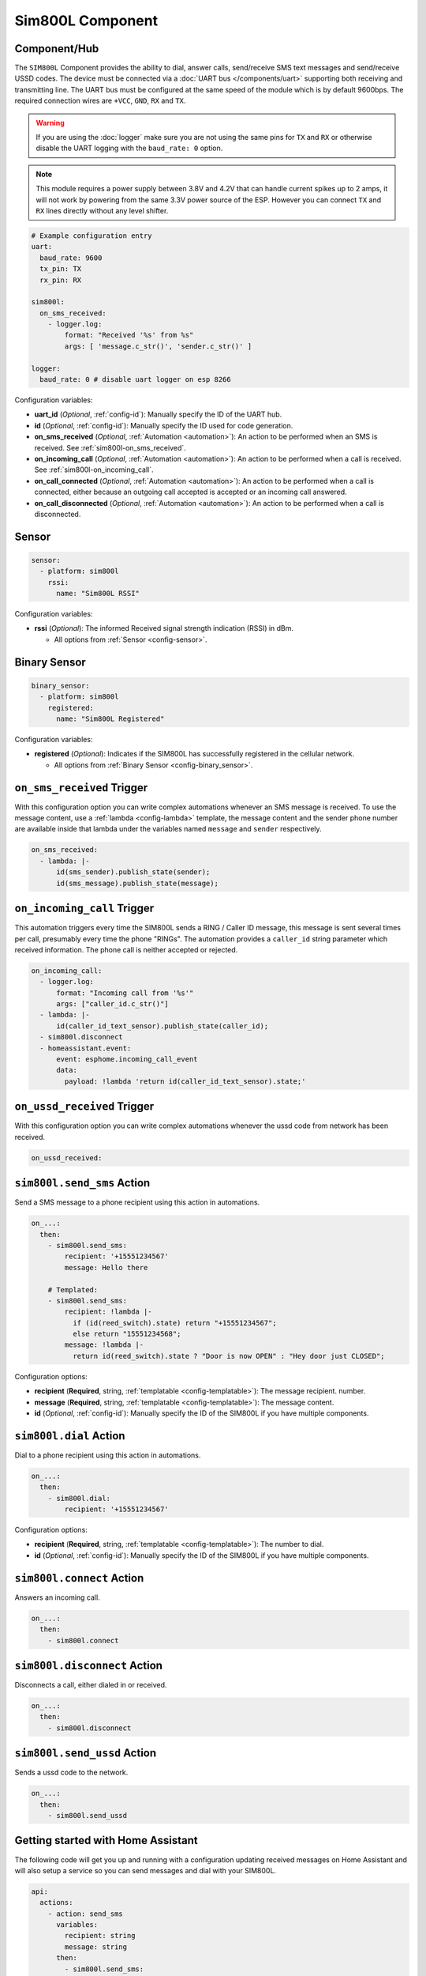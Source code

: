 Sim800L Component
=================

.. seo::
    :description: Instructions for setting up the SIM800L GSM module to dial, send and receive SMS in ESPHome.
    :image: sim800l.jpg
    :keywords: SMS SIM800L GSM

Component/Hub
-------------

The ``SIM800L`` Component provides the ability to dial, answer calls, send/receive SMS text messages and
send/receive USSD codes. The device must be connected via a :doc:`UART bus </components/uart>`
supporting both receiving and transmitting line. The UART bus must be configured at the same speed
of the module which is by default 9600bps. The required connection wires are ``+VCC``, ``GND``,
``RX`` and ``TX``.

.. warning::

    If you are using the :doc:`logger` make sure you are not using the same pins for ``TX`` and ``RX`` or
    otherwise disable the UART logging with the ``baud_rate: 0`` option.

.. note::

    This module requires a power supply between 3.8V and 4.2V that can handle current spikes up
    to 2 amps, it will not work by powering from the same 3.3V power source of the ESP. However you can
    connect ``TX`` and ``RX`` lines directly without any level shifter.

.. figure:: images/sim800l-full.jpg
    :align: center
    :width: 60.0%

.. code-block:: yaml

    # Example configuration entry
    uart:
      baud_rate: 9600
      tx_pin: TX
      rx_pin: RX

    sim800l:
      on_sms_received:
        - logger.log:
            format: "Received '%s' from %s"
            args: [ 'message.c_str()', 'sender.c_str()' ]

    logger:
      baud_rate: 0 # disable uart logger on esp 8266

Configuration variables:

- **uart_id** (*Optional*, :ref:`config-id`): Manually specify the ID of the UART hub.
- **id** (*Optional*, :ref:`config-id`): Manually specify the ID used for code generation.
- **on_sms_received** (*Optional*, :ref:`Automation <automation>`): An action to be
  performed when an SMS is received. See :ref:`sim800l-on_sms_received`.
- **on_incoming_call** (*Optional*, :ref:`Automation <automation>`): An action to be
  performed when a call is received. See :ref:`sim800l-on_incoming_call`.
- **on_call_connected** (*Optional*, :ref:`Automation <automation>`): An action to be
  performed when a call is connected, either because an outgoing call accepted is
  accepted or an incoming call answered.
- **on_call_disconnected** (*Optional*, :ref:`Automation <automation>`): An action to be
  performed when a call is disconnected.


Sensor
------

.. code-block:: yaml

    sensor:
      - platform: sim800l
        rssi:
          name: "Sim800L RSSI"

Configuration variables:

- **rssi** (*Optional*): The informed Received signal strength indication (RSSI) in dBm.

  - All options from :ref:`Sensor <config-sensor>`.


Binary Sensor
-------------

.. code-block:: yaml

    binary_sensor:
      - platform: sim800l
        registered:
          name: "Sim800L Registered"

Configuration variables:

- **registered** (*Optional*): Indicates if the SIM800L has successfully registered in the cellular network.

  - All options from :ref:`Binary Sensor <config-binary_sensor>`.

.. _sim800l-on_sms_received:

``on_sms_received`` Trigger
---------------------------

With this configuration option you can write complex automations whenever an SMS message
is received. To use the message content, use a :ref:`lambda <config-lambda>`
template, the message content and the sender phone number are available inside that lambda
under the variables named ``message`` and ``sender`` respectively.

.. code-block:: yaml

    on_sms_received:
      - lambda: |-
          id(sms_sender).publish_state(sender);
          id(sms_message).publish_state(message);

.. _sim800l-on_incoming_call:

``on_incoming_call`` Trigger
----------------------------

This automation triggers every time the SIM800L sends a RING / Caller ID message, this message
is sent several times per call, presumably every time the phone "RINGs". The automation provides
a ``caller_id`` string parameter which received information. The phone call is neither accepted
or rejected.

.. code-block:: yaml

    on_incoming_call:
      - logger.log:
          format: "Incoming call from '%s'"
          args: ["caller_id.c_str()"]
      - lambda: |-
          id(caller_id_text_sensor).publish_state(caller_id);
      - sim800l.disconnect
      - homeassistant.event:
          event: esphome.incoming_call_event
          data:
            payload: !lambda 'return id(caller_id_text_sensor).state;'


``on_ussd_received`` Trigger
----------------------------

With this configuration option you can write complex automations whenever the ussd code from network
has been received.

.. code-block:: yaml

    on_ussd_received:



.. _sim800l-send_sms_action:

``sim800l.send_sms`` Action
---------------------------

Send a SMS message to a phone recipient using this action in automations.

.. code-block:: yaml

    on_...:
      then:
        - sim800l.send_sms:
            recipient: '+15551234567'
            message: Hello there

        # Templated:
        - sim800l.send_sms:
            recipient: !lambda |-
              if (id(reed_switch).state) return "+15551234567";
              else return "15551234568";
            message: !lambda |-
              return id(reed_switch).state ? "Door is now OPEN" : "Hey door just CLOSED";

Configuration options:

- **recipient** (**Required**, string, :ref:`templatable <config-templatable>`): The message recipient.
  number.
- **message** (**Required**, string, :ref:`templatable <config-templatable>`): The message content.
- **id** (*Optional*, :ref:`config-id`): Manually specify the ID of the SIM800L if you have multiple components.


.. _sim800l-dial_action:

``sim800l.dial`` Action
-----------------------

Dial to a phone recipient using this action in automations.

.. code-block:: yaml

    on_...:
      then:
        - sim800l.dial:
            recipient: '+15551234567'

Configuration options:

- **recipient** (**Required**, string, :ref:`templatable <config-templatable>`): The number to dial.
- **id** (*Optional*, :ref:`config-id`): Manually specify the ID of the SIM800L if you have multiple components.


``sim800l.connect`` Action
--------------------------

Answers an incoming call.

.. code-block:: yaml

    on_...:
      then:
        - sim800l.connect


``sim800l.disconnect`` Action
-----------------------------

Disconnects a call, either dialed in or received.

.. code-block:: yaml

    on_...:
      then:
        - sim800l.disconnect


``sim800l.send_ussd`` Action
----------------------------

Sends a ussd code to the network.

.. code-block:: yaml

    on_...:
      then:
        - sim800l.send_ussd


Getting started with Home Assistant
-----------------------------------

The following code will get you up and running with a configuration updating received messages
on Home Assistant and will also setup a service so you can send messages and dial with your SIM800L.

.. code-block:: yaml

    api:
      actions:
        - action: send_sms
          variables:
            recipient: string
            message: string
          then:
            - sim800l.send_sms:
                recipient: !lambda 'return recipient;'
                message: !lambda 'return message;'
        - action: dial
          variables:
            recipient: string
          then:
            - sim800l.dial:
                recipient: !lambda 'return recipient;'
        - action: connect
          then:
            - sim800l.connect
        - action: disconnect
          then:
            - sim800l.disconnect
        - action: send_ussd
          variables:
            ussdCode: string
          then:
            - sim800l.send_ussd:
                ussd: !lambda 'return ussdCode;'

    text_sensor:
      - platform: template
        id: sms_sender
        name: "Sms Sender"
      - platform: template
        id: sms_message
        name: "Sms Message"
      - platform: template
        id: caller_id_text_sensor
        name: "Caller ID"
      - platform: template
        id: ussd_message
        name: "Ussd Code"

    uart:
      baud_rate: 9600
      tx_pin: TX
      rx_pin: RX

    sim800l:
      on_sms_received:
        - lambda: |-
            id(sms_sender).publish_state(sender);
            id(sms_message).publish_state(message);
      on_incoming_call:
        - lambda: |-
            id(caller_id_text_sensor).publish_state(caller_id);
      on_call_connected:
        - logger.log:
            format: Call connected
      on_call_disconnected:
        - logger.log:
            format: Call disconnected
      on_ussd_received:
        - lambda: |-
            id(ussd_message).publish_state(ussd);


Now your latest received SMS and sender number will be displayed by the text sensors.

To trigger the automation from Home Assistant you can invoke the service with this code:

.. code-block:: yaml

    automation:
      # ...
      action:
      - action: esphome.livingroom_send_sms
        data:
          recipient: "+15551234567"
          message: "Hello World!"
      - action: esphome.livingroom_dial
        data:
          recipient: "+15551234567"


Relay management commands received from an authorized sender:

.. code-block:: yaml

    sim800l:
      on_sms_received:
        - lambda: |-
            if ( (id(sms_sender).state == "+79991234567") && ( (id(sms_message).state == "relay_1_on") || (id(sms_message).state == "Relay_1_on") ) ) {
              id(relay_1).turn_on();
            }
    switch:
      - platform: gpio
        id: relay_1
        pin: GPIOXX


See Also
--------

- :apiref:`sim800l/sim800l.h`
- :doc:`/components/uart`
- :ghedit:`Edit`
